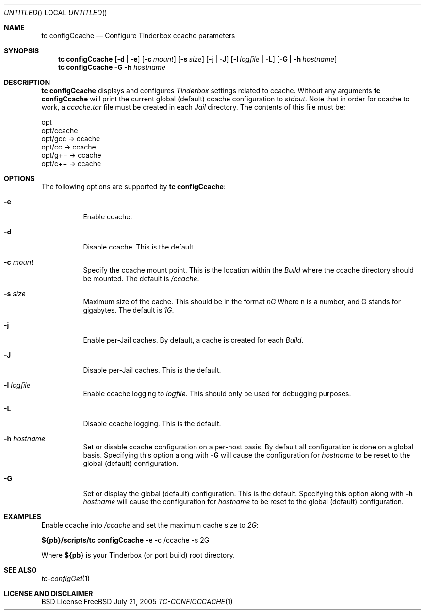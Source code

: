 .\" Copyright (c) 2005 FreeBSD GNOME Team <freebsd-gnome@FreeBSD.org>
.\" All rights reserved.
.\"
.\" Redistribution and use in source and binary forms, with or without
.\" modification, are permitted provided that the following conditions
.\" are met:
.\" 1. Redistributions of source code must retain the above copyright
.\"    notice, this list of conditions and the following disclaimer.
.\" 2. Redistributions in binary form must reproduce the above copyright
.\"    notice, this list of conditions and the following disclaimer in the
.\"    documentation and/or other materials provided with the distribution.
.\"
.\" THIS SOFTWARE IS PROVIDED BY THE AUTHOR ``AS IS'' AND ANY EXPRESS OR
.\" IMPLIED WARRANTIES, INCLUDING, BUT NOT LIMITED TO, THE IMPLIED WARRANTIES
.\" OF MERCHANTABILITY AND FITNESS FOR A PARTICULAR PURPOSE ARE DISCLAIMED.
.\" IN NO EVENT SHALL THE AUTHOR BE LIABLE FOR ANY DIRECT, INDIRECT,
.\" INCIDENTAL, SPECIAL, EXEMPLARY, OR CONSEQUENTIAL DAMAGES (INCLUDING, BUT
.\" NOT LIMITED TO, PROCUREMENT OF SUBSTITUTE GOODS OR SERVICES; LOSS OF USE,
.\" DATA, OR PROFITS; OR BUSINESS INTERRUPTION) HOWEVER CAUSED AND ON ANY
.\" THEORY OF LIABILITY, WHETHER IN CONTRACT, STRICT LIABILITY, OR TORT
.\" (INCLUDING NEGLIGENCE OR OTHERWISE) ARISING IN ANY WAY OUT OF THE USE OF
.\" THIS SOFTWARE, EVEN IF ADVISED OF THE POSSIBILITY OF SUCH DAMAGE.
.\"
.\" $MCom: portstools/tinderbox/man/man1/tc-configCcache.1,v 1.1 2005/07/27 03:59:49 marcus Exp $
.\"
.Dd July 21, 2005
.Os FreeBSD
.Dt TC-CONFIGCCACHE 1
.Sh NAME
.Nm "tc configCcache"
.Nd Configure Tinderbox ccache parameters
.Sh SYNOPSIS
.Nm
.Op Fl d | Fl e
.Op Fl c Ar mount
.Op Fl s Ar size
.Op Fl j | Fl J
.Op Fl l Ar logfile | Fl L
.Op Fl G | Fl h Ar hostname
.Nm
.Fl G Fl h Ar hostname
.Sh DESCRIPTION
.Nm
displays and configures
.Pa Tinderbox
settings related to ccache.  Without any arguments
.Nm
will print the current global (default) ccache configuration to
.Pa stdout .
Note that in order for ccache to work, a
.Pa ccache.tar
file must be created in each
.Pa Jail
directory.  The contents of this file must be:
.Pp
 opt
 opt/ccache
 opt/gcc -> ccache
 opt/cc -> ccache
 opt/g++ -> ccache
 opt/c++ -> ccache
.Sh OPTIONS
The following options are supported by
.Nm :
.Bl -tag -width indent
.It Fl e
Enable ccache.
.It Fl d
Disable ccache.  This is the default.
.It Fl c Ar mount
Specify the ccache mount point.  This is the location within the
.Pa Build
where the ccache directory should be mounted.  The default is
.Pa /ccache .
.It Fl s Ar size
Maximum size of the cache.  This should be in the format
.Pa nG
Where n is a number, and G stands for gigabytes.  The default is
.Pa 1G .
.It Fl j
Enable per-Jail caches.  By default, a cache is created for each
.Pa Build .
.It Fl J
Disable per-Jail caches.  This is the default.
.It Fl l Ar logfile
Enable ccache logging to
.Ar logfile .
This should only be used for debugging purposes.
.It Fl L
Disable ccache logging.  This is the default.
.It Fl h Ar hostname
Set or disable ccache configuration on a per-host basis.  By default all
configuration is done on a global basis.  Specifying this option along with
.Fl G
will cause the configuration for
.Ar hostname
to be reset to the global (default) configuration.
.It Fl G
Set or display the global (default) configuration.  This is the default.
Specifying this option along with
.Fl h Ar hostname
will cause the configuration for
.Ar hostname
to be reset to the global (default) configuration.
.El
.Sh EXAMPLES
.Pp
Enable ccache into
.Pa /ccache
and set the maximum cache size to
.Pa 2G :
.Pp
.Cm ${pb}/scripts/tc
.Cm configCcache
-e -c /ccache -s 2G
.Pp
Where
.Cm ${pb}
is your Tinderbox (or port build) root directory.
.Sh "SEE ALSO"
.Xr tc-configGet 1
.Sh LICENSE AND DISCLAIMER
BSD License
